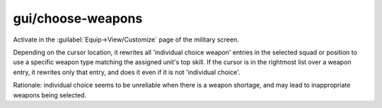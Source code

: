 
gui/choose-weapons
==================

.. dfhack-tool::
    :summary: todo.
    :tags: fort productivity military


Activate in the :guilabel:`Equip->View/Customize` page of the military screen.

Depending on the cursor location, it rewrites all 'individual choice weapon' entries
in the selected squad or position to use a specific weapon type matching the assigned
unit's top skill. If the cursor is in the rightmost list over a weapon entry, it rewrites
only that entry, and does it even if it is not 'individual choice'.

Rationale: individual choice seems to be unreliable when there is a weapon shortage,
and may lead to inappropriate weapons being selected.
